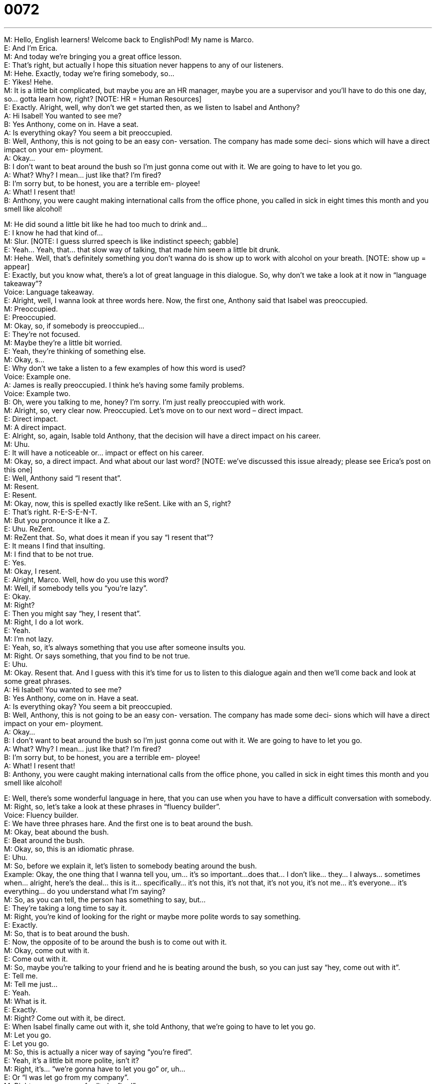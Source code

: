 = 0072
:toc: left
:toclevels: 3
:sectnums:
:stylesheet: ../../../../myAdocCss.css

'''


M: Hello, English learners! Welcome back to EnglishPod! My name is Marco. +
E: And I’m Erica. +
M: And today we’re bringing you a great office lesson. +
E: That’s right, but actually I hope this situation never happens to any of our listeners. +
M: Hehe. Exactly, today we’re firing somebody, so… +
E: Yikes! Hehe. +
M: It is a little bit complicated, but maybe you are an HR manager, maybe you are a 
supervisor and you’ll have to do this one day, so… gotta learn how, right? [NOTE: HR =
Human Resources] +
E: Exactly. Alright, well, why don’t we get started then, as we listen to Isabel and Anthony? +
A: Hi Isabel! You wanted to see me? +
B: Yes Anthony, come on in. Have a seat. +
A: Is everything okay? You seem a bit preoccupied. +
B: Well, Anthony, this is not going to be an easy con- 
versation. The company has made some deci-
sions which will have a direct impact on your em-
ployment. +
A: Okay... +
B: I don’t want to beat around the bush so I’m just 
gonna come out with it. We are going to have to
let you go. +
A: What? Why? I mean... just like that? I’m fired? +
B: I’m sorry but, to be honest, you are a terrible em- 
ployee! +
A: What! I resent that! +
B: Anthony, you were caught making international 
calls from the office phone, you called in sick in
eight times this month and you smell like alcohol!
 
M: He did sound a little bit like he had too much to drink and… +
E: I know he had that kind of… +
M: Slur. [NOTE: I guess slurred speech is like indistinct speech; gabble] +
E: Yeah… Yeah, that… that slow way of talking, that made him seem a little bit drunk. +
M: Hehe. Well, that’s definitely something you don’t wanna do is show up to work with 
alcohol on your breath. [NOTE: show up = appear] +
E: Exactly, but you know what, there’s a lot of great language in this dialogue. So, why 
don’t we take a look at it now in “language takeaway”? +
Voice: Language takeaway. +
E: Alright, well, I wanna look at three words here. Now, the first one, Anthony said that 
Isabel was preoccupied. +
M: Preoccupied. +
E: Preoccupied. +
M: Okay, so, if somebody is preoccupied… +
E: They’re not focused. +
M: Maybe they’re a little bit worried. +
E: Yeah, they’re thinking of something else. +
M: Okay, s… +
E: Why don’t we take a listen to a few examples of how this word is used? +
Voice: Example one. +
A: James is really preoccupied. I think he’s having some family problems. +
Voice: Example two. +
B: Oh, were you talking to me, honey? I’m sorry. I’m just really preoccupied with work. +
M: Alright, so, very clear now. Preoccupied. Let’s move on to our next word – direct 
impact. +
E: Direct impact. +
M: A direct impact. +
E: Alright, so, again, Isable told Anthony, that the decision will have a direct impact on his 
career. +
M: Uhu. +
E: It will have a noticeable or… impact or effect on his career. +
M: Okay, so, a direct impact. And what about our last word? [NOTE: we’ve discussed this 
issue already; please see Erica’s post on this one] +
E: Well, Anthony said “I resent that”. +
M: Resent. +
E: Resent. +
M: Okay, now, this is spelled exactly like reSent. Like with an S, right? +
E: That’s right. R-E-S-E-N-T. +
M: But you pronounce it like a Z. +
E: Uhu. ReZent. +
M: ReZent that. So, what does it mean if you say “I resent that”? +
E: It means I find that insulting. +
M: I find that to be not true. +
E: Yes. +
M: Okay, I resent. +
E: Alright, Marco. Well, how do you use this word? +
M: Well, if somebody tells you “you’re lazy”. +
E: Okay. +
M: Right? +
E: Then you might say “hey, I resent that”. +
M: Right, I do a lot work. +
E: Yeah. +
M: I’m not lazy. +
E: Yeah, so, it’s always something that you use after someone insults you. +
M: Right. Or says something, that you find to be not true. +
E: Uhu. +
M: Okay. Resent that. And I guess with this it’s time for us to listen to this dialogue again 
and then we’ll come back and look at some great phrases. +
A: Hi Isabel! You wanted to see me? +
B: Yes Anthony, come on in. Have a seat. +
A: Is everything okay? You seem a bit preoccupied. +
B: Well, Anthony, this is not going to be an easy con- 
versation. The company has made some deci-
sions which will have a direct impact on your em-
ployment. +
A: Okay... +
B: I don’t want to beat around the bush so I’m just 
gonna come out with it. We are going to have to
let you go. +
A: What? Why? I mean... just like that? I’m fired? +
B: I’m sorry but, to be honest, you are a terrible em- 
ployee! +
A: What! I resent that! +
B: Anthony, you were caught making international 
calls from the office phone, you called in sick in
eight times this month and you smell like alcohol!
 
E: Well, there’s some wonderful language in here, that you can use when you have to have 
a difficult conversation with somebody. +
M: Right, so, let’s take a look at these phrases in “fluency builder”. +
Voice: Fluency builder. +
E: We have three phrases hare. And the first one is to beat around the bush. +
M: Okay, beat abound the bush. +
E: Beat around the bush. +
M: Okay, so, this is an idiomatic phrase. +
E: Uhu. +
M: So, before we explain it, let’s listen to somebody beating around the bush. +
Example: Okay, the one thing that I wanna tell you, um… it’s so important…does that… I 
don’t like... they… I always… sometimes when… alright, here’s the deal… this is it…
specifically… it’s not this, it’s not that, it’s not you, it’s not me… it’s everyone… it’s
everything… do you understand what I’m saying? +
M: So, as you can tell, the person has something to say, but… +
E: They’re taking a long time to say it. +
M: Right, you’re kind of looking for the right or maybe more polite words to say something. +
E: Exactly. +
M: So, that is to beat around the bush. +
E: Now, the opposite of to be around the bush is to come out with it. +
M: Okay, come out with it. +
E: Come out with it. +
M: So, maybe you’re talking to your friend and he is beating around the bush, so you can 
just say “hey, come out with it”. +
E: Tell me. +
M: Tell me just… +
E: Yeah. +
M: What is it. +
E: Exactly. +
M: Right? Come out with it, be direct. +
E: When Isabel finally came out with it, she told Anthony, that we’re going to have to let 
you go. +
M: Let you go. +
E: Let you go. +
M: So, this is actually a nicer way of saying “you’re fired”. +
E: Yeah, it’s a little bit more polite, isn’t it? +
M: Right, it’s… “we’re gonna have to let you go” or, uh… +
E: Or “I was let go from my company”. +
M: Right, so, a synonym for “to be fired”. +
E: Exactly. +
M: Okay, so, let’s listen to Anthony getting fired one more time and then we’ll come back 
and talk a little bit more about this difficult situation. +
A: Hi Isabel! You wanted to see me? +
B: Yes Anthony, come on in. Have a seat. +
A: Is everything okay? You seem a bit preoccupied. +
B: Well, Anthony, this is not going to be an easy con- 
versation. The company has made some deci-
sions which will have a direct impact on your em-
ployment. +
A: Okay... +
B: I don’t want to beat around the bush so I’m just 
gonna come out with it. We are going to have to
let you go. +
A: What? Why? I mean... just like that? I’m fired? +
B: I’m sorry but, to be honest, you are a terrible em- 
ployee! +
A: What! I resent that! +
B: Anthony, you were caught making international 
calls from the office phone, you called in sick in
eight times this month and you smell like alcohol!
 
M: So, Erica, have you ever fired anyone? +
E: I have fired a lot of people. +
M: Hehe. Wow! You’re a mean person. +
E: Oh, yeah, well, you know… there’re some people who really do silly things like come to 
work drunk, um, and if you do that… +
M: You’re obviously gonna get fired. +
E: Yeah. +
M: But in the United States, actually, there’s an interesting way of firing people. They get a 
pink slip. +
E: Oh, yeah, um, but I guess this is just a little bit different than getting fired. This is… you 
get a pink slip when you, um, get laid off. +
M: Right. +
E: Yeah. +
M: I mean, if you come to work, uh, drunk, you get fired immediately, right? +
E: Yes. +
M: But when you get a pink slip… so, it’s basically a little pink paper that tells you, that you 
have been laid off. +
E: Yeah, and, so, when you hear somebody say, um, we sent out… Yep, so, when you hear 
somebody talk about pink slips like… +
M: Uhu. +
E: We sent… like our company sent out five hundred pink slips, you know that means, that 
five hundred people got laid off. +
M: Or I got a pink slip today. +
E: That means you got laid off. +
M: Right. +
E: Yeah. +
M: That’s actually interesting, because I don’t know any other country that actually has 
this… +
E: Of special color. Hehe. +
M: Special color for firing people. +
E: Yeah. How about in your country? Is there a special color for pink slips? +
M: Hehe. If you guys have any stories as well maybe about being fired or maybe you’ve had 
to fire somebody. +
E: Uhu. Come to our website and tell us about it. +
M: Right, englishpod.com, there you can leave your questions and comments. Erica and I 
are always there trying to answer your questions and also our great community is there.
They will also help you. +
E: Okay, guys, well, we’re out of time for today, but until next time… +
M: Bye! +
E: Good bye! 
 
